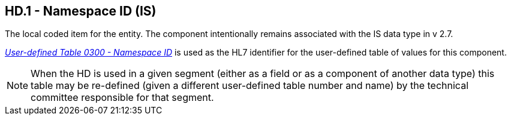 == HD.1 - Namespace ID (IS)

[datatype-definition]
The local coded item for the entity. The component intentionally remains associated with the IS data type in v 2.7.

file:///E:\V2\v2.9%20final%20Nov%20from%20Frank\V29_CH02C_Tables.docx#HL70300[_User-defined Table 0300 - Namespace ID_] is used as the HL7 identifier for the user-defined table of values for this component.

[NOTE]
When the HD is used in a given segment (either as a field or as a component of another data type) this table may be re-defined (given a different user-defined table number and name) by the technical committee responsible for that segment.

